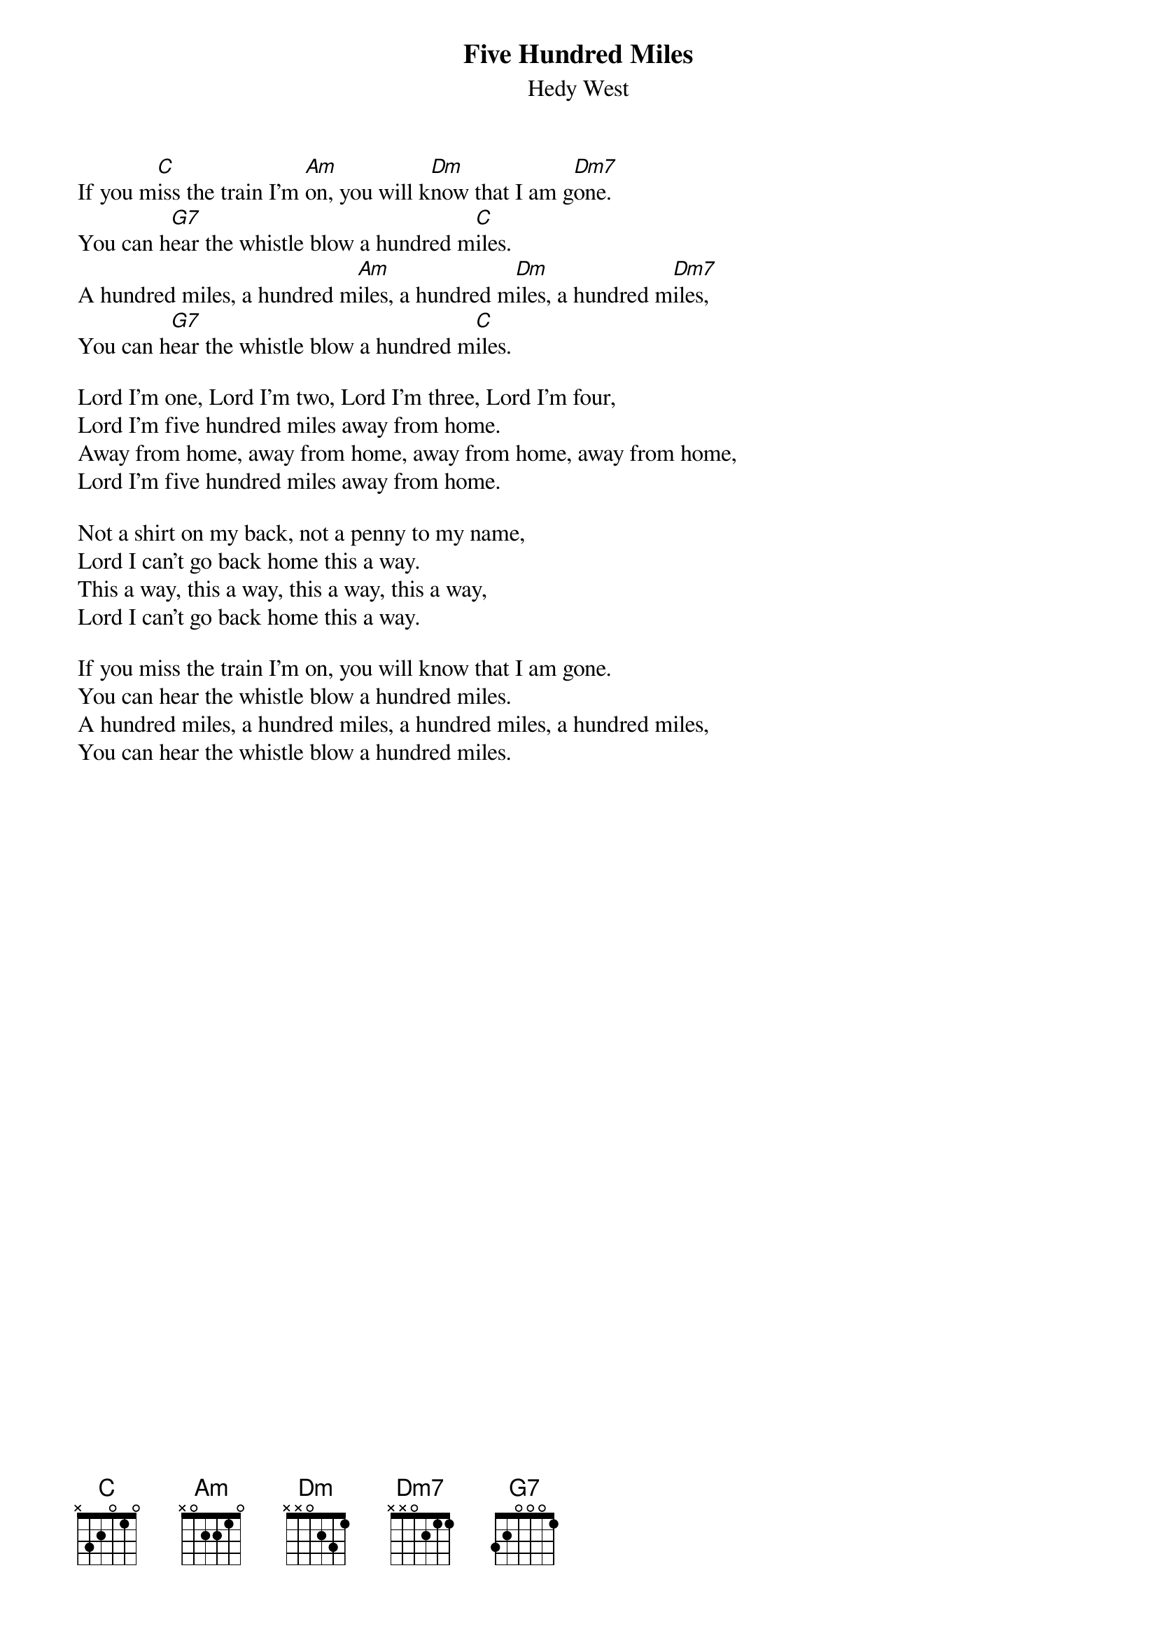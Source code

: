 #125
{title:Five Hundred Miles}
{st:Hedy West}
If you m[C]iss the train I'm [Am]on, you will k[Dm]now that I am g[Dm7]one.
You can h[G7]ear the whistle blow a hundred m[C]iles.
A hundred miles, a hundred m[Am]iles, a hundred m[Dm]iles, a hundred m[Dm7]iles,
You can h[G7]ear the whistle blow a hundred m[C]iles.

Lord I'm one, Lord I'm two, Lord I'm three, Lord I'm four,
Lord I'm five hundred miles away from home.
Away from home, away from home, away from home, away from home,
Lord I'm five hundred miles away from home.

Not a shirt on my back, not a penny to my name,
Lord I can't go back home this a way.
This a way, this a way, this a way, this a way,
Lord I can't go back home this a way.

If you miss the train I'm on, you will know that I am gone.
You can hear the whistle blow a hundred miles.
A hundred miles, a hundred miles, a hundred miles, a hundred miles,
You can hear the whistle blow a hundred miles.
#
# Submitted to the ftp.nevada.edu:/pub/guitar archives
# by Steve Putz <putz@parc.xerox.com> 
# 7 September 1992
